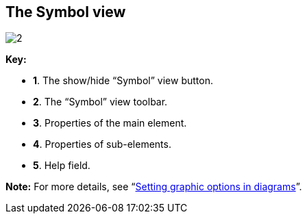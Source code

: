 [[The-Symbol-view]]

[[the-symbol-view]]
The Symbol view
---------------

image:images/Modeler-_modeler_interface_symbol_view/SymbolViewPuces.png[2]

*Key:*

* *1*. The show/hide “Symbol” view button.
* *2*. The “Symbol” view toolbar.
* *3*. Properties of the main element.
* *4*. Properties of sub-elements.
* *5*. Help field.

*Note:* For more details, see “link:Modeler-_modeler_diagrams_graphic_options.html[Setting graphic options in diagrams]”.


